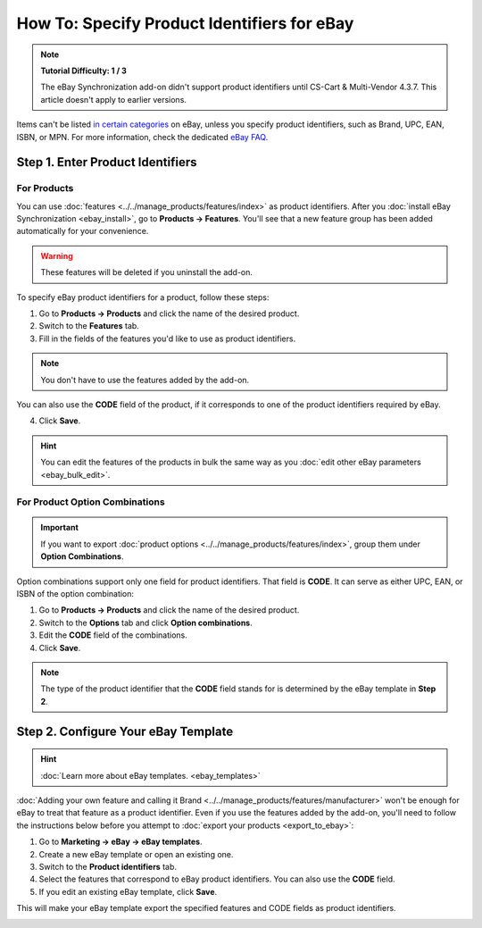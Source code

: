 ********************************************
How To: Specify Product Identifiers for eBay
********************************************

.. note::

    **Tutorial Difficulty: 1 / 3**

    The eBay Synchronization add-on didn't support product identifiers until CS-Cart & Multi-Vendor 4.3.7. This article doesn't apply to earlier versions.

Items can't be listed `in certain categories <http://pages.ebay.com/sell/item_specifics/product_identifiers.html>`_ on eBay, unless you specify product identifiers, such as Brand, UPC, EAN, ISBN, or MPN. For more information, check the dedicated `eBay FAQ <http://pages.ebay.com/sellerinformation/news/springupdate2015/product-identifiers.html>`_.

.. image:: img/identifiers/product_features.png
    :align: center
    :alt: Any feature of the product can serve as a product identifier.

=================================
Step 1. Enter Product Identifiers
=================================

------------
For Products
------------

You can use :doc:`features <../../manage_products/features/index>` as product identifiers. After you :doc:`install eBay Synchronization <ebay_install>`, go to **Products → Features**. You'll see that a new feature group has been added automatically for your convenience. 

.. warning::

    These features will be deleted if you uninstall the add-on.

.. image:: img/identifiers/identifier_features.png
    :align: center
    :alt: eBay Synchronization adds product identifiers as features, when installed.

To specify eBay product identifiers for a product, follow these steps:

1. Go to **Products → Products** and click the name of the desired product. 

2. Switch to the **Features** tab.

3. Fill in the fields of the features you'd like to use as product identifiers.

.. note:: 

    You don't have to use the features added by the add-on.
  
You can also use the **CODE** field of the product, if it corresponds to one of the product identifiers required by eBay.

.. image:: img/identifiers/product_code.png
    :align: center
    :alt: You can use the CODE of the product as one of the product identifiers for eBay.

4. Click **Save**.

.. hint::

    You can edit the features of the products in bulk the same way as you :doc:`edit other eBay parameters <ebay_bulk_edit>`.

-------------------------------
For Product Option Combinations
-------------------------------

.. important::

    If you want to export :doc:`product options <../../manage_products/features/index>`, group them under **Option Combinations**.

Option combinations support only one field for product identifiers. That field is **CODE**. It can serve as either UPC, EAN, or ISBN of the option combination:

1. Go to **Products → Products** and click the name of the desired product.

2. Switch to the **Options** tab and click **Option combinations**.

3. Edit the **CODE** field of the combinations.

4. Click **Save**.

.. note::

    The type of the product identifier that the **CODE** field stands for is determined by the eBay template in **Step 2**. 

.. image:: img/identifiers/ebay_combination_code.png
    :align: center
    :alt: You can use the CODE of the product as one of the product identifiers for eBay.

====================================
Step 2. Configure Your eBay Template
====================================

.. hint::

     :doc:`Learn more about eBay templates. <ebay_templates>`

:doc:`Adding your own feature and calling it Brand <../../manage_products/features/manufacturer>` won't be enough for eBay to treat that feature as a product identifier. Even if you use the features added by the add-on, you'll need to follow the instructions below before you attempt to :doc:`export your products <export_to_ebay>`:

1. Go to **Marketing → eBay → eBay templates**.

2. Create a new eBay template or open an existing one.

3. Switch to the **Product identifiers** tab.

4. Select the features that correspond to eBay product identifiers. You can also use the **CODE** field.

5. If you edit an existing eBay template, click **Save**.

This will make your eBay template export the specified features and CODE fields as product identifiers.

.. image:: img/identifiers/template_identifiers.png
    :align: center
    :alt: eBay Synchronization adds product identifiers as features, when installed.
